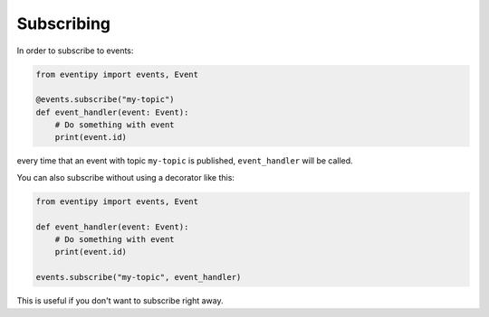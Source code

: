 Subscribing
===========

In order to subscribe to events:

.. code-block:: python

    from eventipy import events, Event

    @events.subscribe("my-topic")
    def event_handler(event: Event):
        # Do something with event
        print(event.id)

every time that an event with topic ``my-topic`` is published, ``event_handler`` will be called.

You can also subscribe without using a decorator like this:

.. code-block:: python

    from eventipy import events, Event

    def event_handler(event: Event):
        # Do something with event
        print(event.id)

    events.subscribe("my-topic", event_handler)

This is useful if you don't want to subscribe right away.
